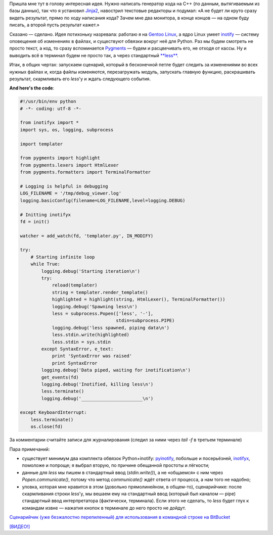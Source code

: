 .. title: Пишешь код и видишь результат
.. slug: codewatch
.. date: 2009-12-22 18:12:20
.. tags: python,linux,programmierung

Пришла мне тут в голову интересная идея. Нужно написать генератор кода
на C++ (по данным, вытягиваемым из базы данных), так что я установил
`Jinja2 <http://jinja.pocoo.org/2/>`__, навострил текстовые редакторы и
подумал: «А не будет ли круто сразу видеть результат, прямо по ходу
написания кода? Зачем мне два монитора, в конце концов — на одном буду
писать, а второй пусть результат кажет.»

.. TEASER_END

Сказано — сделано. Идея потихоньку назревала: работаю я на `Gentoo
Linux <http://gentoo.org/>`__, а ядро Linux умеет
`inotify <http://www.mjmwired.net/kernel/Documentation/filesystems/inotify.txt>`__
— систему оповещения об изменениях в файлах, и существуют обвязки вокруг
неё для Python. Раз мы будем смотреть не просто текст, а код, то сразу
вспоминается `Pygments <http://pygments.org/>`__ — будем и расцвечивать
его, не отходя от кассы. Ну и выводить всё в терминал будем не просто
так, а через стандартный
`**less** <http://www.greenwoodsoftware.com/less/>`__.

Итак, в общих чертах: запускаем сценарий, который в бесконечной петле
будет следить за изменениями во всех нужных файлах и, когда файлы
изменяются, перезагружать модуль, запускать главную функцию,
раскрашивать результат, скармливать его *less*'у и ждать следующего
события.

**And here's the code**:

.. code-block:: python

    #!/usr/bin/env python
    # -*- coding: utf-8 -*-

    from inotifyx import *
    import sys, os, logging, subprocess

    import templater

    from pygments import highlight
    from pygments.lexers import HtmlLexer
    from pygments.formatters import TerminalFormatter

    # Logging is helpful in debugging
    LOG_FILENAME = '/tmp/debug_viewer.log'
    logging.basicConfig(filename=LOG_FILENAME,level=logging.DEBUG)

    # Initting inotifyx
    fd = init()

    watcher = add_watch(fd, 'templater.py', IN_MODIFY)

    try:
        # Starting infinite loop
        while True:
            logging.debug('Starting iteration\n')
            try:
                reload(templater)
                string = templater.render_template()
                highlighted = highlight(string, HtmlLexer(), TerminalFormatter())
                logging.debug('Spawning less\n')
                less = subprocess.Popen(['less', '-'],
                                        stdin=subprocess.PIPE)
                logging.debug('less spawned, piping data\n')
                less.stdin.write(highlighted)
                less.stdin = sys.stdin
            except SyntaxError, e_text:
                print 'SyntaxError was raised'
                print SyntaxError
            logging.debug('Data piped, waiting for inotification\n')
            get_events(fd)
            logging.debug('Inotified, killing less\n')
            less.terminate()
            logging.debug('_______________________\n')

    except KeyboardInterrupt:
        less.terminate()
        os.close(fd)

За комментарии считайте записи для журналирования (следил за ними через
*tail -f* в третьем терминале)

Пара примечаний:

-  существует минимум два комплекта обвязок Python+inotify:
   `pyinotify <http://trac.dbzteam.org/pyinotify/wiki>`__, побольше и
   посерьёзней,
   `inotifyx <http://www.alittletooquiet.net/software/inotifyx/>`__,
   помоложе и попроще; я выбрал вторую, по причине обещанной простоты и
   лёгкости;
-  данные для *less* мы пишем в стандартный ввод (*stdin.write()*), а не
   «общаемся» с ним через *Popen.communicate()*, потому что метод
   *communicate()* ждёт ответа от процесса, а нам того не надобно;
-  уловка, которая мне нравится в этом (довольно прямолинейном, в
   общем-то), сценарийчике: после скармливания строки *less*'у, мы
   вешаем ему на стандартный ввод (который был каналом — pipe)
   стандартный ввод интерпретатора (фактически, терминала). Если этого
   не сделать, то *less* будет глух к командам извне — нажатия кнопок в
   терминале до него просто не дойдут.

`Сценарийчик (уже безжалостно перепиленный) для использования в
командной строке на
BitBucket <https://bitbucket.org/skrattaren/scripties/src/tip/inotify_watcher.py>`__

`[ВИДЕО!] <http://files.myopera.com/Sterkrig/files/codewatcher.ogv>`__
